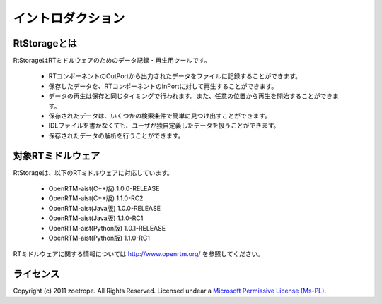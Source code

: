 
-----------------------
イントロダクション
-----------------------

RtStorageとは
^^^^^^^^^^^^^^^^^^^^^^^^^^^^^
RtStorageはRTミドルウェアのためのデータ記録・再生用ツールです。

 * RTコンポーネントのOutPortから出力されたデータをファイルに記録することができます。
 * 保存したデータを、RTコンポーネントのInPortに対して再生することができます。
 * データの再生は保存と同じタイミングで行われます。また、任意の位置から再生を開始することができます。
 * 保存されたデータは、いくつかの検索条件で簡単に見つけ出すことができます。
 * IDLファイルを書かなくても、ユーザが独自定義したデータを扱うことができます。
 * 保存されたデータの解析を行うことができます。


対象RTミドルウェア
^^^^^^^^^^^^^^^^^^^^^^^^^^^^^
RtStorageは、以下のRTミドルウェアに対応しています。

 * OpenRTM-aist(C++版) 1.0.0-RELEASE
 * OpenRTM-aist(C++版) 1.1.0-RC2
 * OpenRTM-aist(Java版) 1.0.0-RELEASE
 * OpenRTM-aist(Java版) 1.1.0-RC1
 * OpenRTM-aist(Python版) 1.0.1-RELEASE
 * OpenRTM-aist(Python版) 1.1.0-RC1

RTミドルウェアに関する情報については http://www.openrtm.org/ を参照してください。

ライセンス
^^^^^^^^^^^^^^^^^^^^^^^^^^^^^
Copyright (c) 2011 zoetrope. All Rights Reserved.
Licensed undear a `Microsoft Permissive License (Ms-PL)`_.

.. _`Microsoft Permissive License (Ms-PL)`: http://chainingassertion.codeplex.com/license

